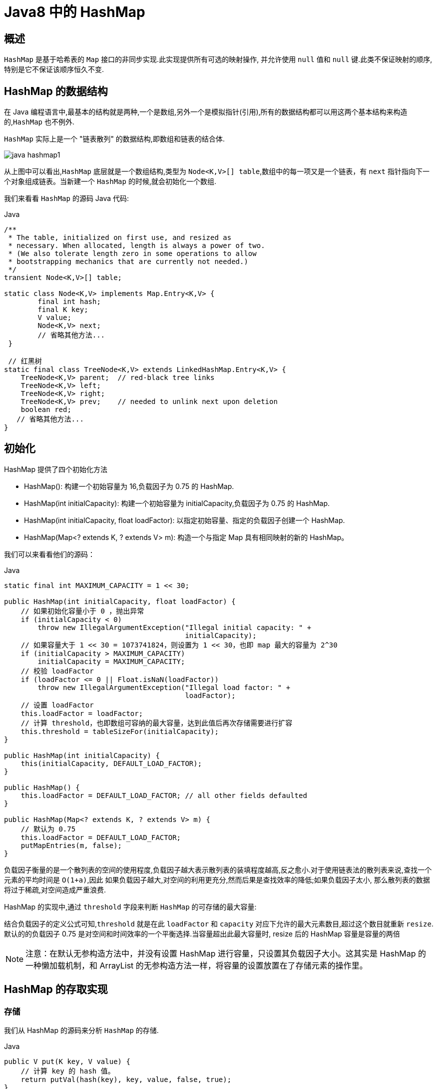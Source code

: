 [[java-hashmap8]]
= Java8 中的 HashMap

[[java-hashmap8-overview]]
== 概述

`HashMap` 是基于哈希表的 `Map` 接口的非同步实现.此实现提供所有可选的映射操作, 并允许使用 `null` 值和 `null` 键.此类不保证映射的顺序,特别是它不保证该顺序恒久不变.

[[java-hashmap8-data]]
== HashMap 的数据结构

在 Java 编程语言中,最基本的结构就是两种,一个是数组,另外一个是模拟指针(引用),所有的数据结构都可以用这两个基本结构来构造的,`HashMap` 也不例外.

`HashMap` 实际上是一个 "链表散列" 的数据结构,即数组和链表的结合体.

image::{oss-images}/java-hashmap1.png[]

从上图中可以看出,`HashMap` 底层就是一个数组结构,类型为 `Node<K,V>[] table`,数组中的每一项又是一个链表，有 `next` 指针指向下一个对象组成链表。当新建一个 `HashMap` 的时候,就会初始化一个数组.

我们来看看 `HashMap` 的源码 Java 代码:

[source,java,indent=0,subs="verbatim,quotes",role="primary"]
.Java
----
/**
 * The table, initialized on first use, and resized as
 * necessary. When allocated, length is always a power of two.
 * (We also tolerate length zero in some operations to allow
 * bootstrapping mechanics that are currently not needed.)
 */
transient Node<K,V>[] table;

static class Node<K,V> implements Map.Entry<K,V> {
        final int hash;
        final K key;
        V value;
        Node<K,V> next;
        // 省略其他方法...
 }

 // 红黑树
static final class TreeNode<K,V> extends LinkedHashMap.Entry<K,V> {
    TreeNode<K,V> parent;  // red-black tree links
    TreeNode<K,V> left;
    TreeNode<K,V> right;
    TreeNode<K,V> prev;    // needed to unlink next upon deletion
    boolean red;
   // 省略其他方法...
}
----

[[java-hashmap8-init]]
== 初始化

HashMap 提供了四个初始化方法

*  HashMap(): 构建一个初始容量为 16,负载因子为 0.75 的 HashMap.
*  HashMap(int initialCapacity): 构建一个初始容量为 initialCapacity,负载因子为 0.75 的 HashMap.
*  HashMap(int initialCapacity, float loadFactor): 以指定初始容量、指定的负载因子创建一个 HashMap.
* HashMap(Map<? extends K, ? extends V> m): 构造一个与指定 Map 具有相同映射的新的 HashMap。

我们可以来看看他们的源码：

[source,java,indent=0,subs="verbatim,quotes",role="primary"]
.Java
----
static final int MAXIMUM_CAPACITY = 1 << 30;

public HashMap(int initialCapacity, float loadFactor) {
    // 如果初始化容量小于 0 ，抛出异常
    if (initialCapacity < 0)
        throw new IllegalArgumentException("Illegal initial capacity: " +
                                           initialCapacity);
    // 如果容量大于 1 << 30 = 1073741824，则设置为 1 << 30，也即 map 最大的容量为 2^30
    if (initialCapacity > MAXIMUM_CAPACITY)
        initialCapacity = MAXIMUM_CAPACITY;
    // 校验 loadFactor
    if (loadFactor <= 0 || Float.isNaN(loadFactor))
        throw new IllegalArgumentException("Illegal load factor: " +
                                           loadFactor);
    // 设置 loadFactor
    this.loadFactor = loadFactor;
    // 计算 threshold，也即数组可容纳的最大容量，达到此值后再次存储需要进行扩容
    this.threshold = tableSizeFor(initialCapacity);
}

public HashMap(int initialCapacity) {
    this(initialCapacity, DEFAULT_LOAD_FACTOR);
}

public HashMap() {
    this.loadFactor = DEFAULT_LOAD_FACTOR; // all other fields defaulted
}

public HashMap(Map<? extends K, ? extends V> m) {
    // 默认为 0.75
    this.loadFactor = DEFAULT_LOAD_FACTOR;
    putMapEntries(m, false);
}
----

负载因子衡量的是一个散列表的空间的使用程度,负载因子越大表示散列表的装填程度越高,反之愈小.对于使用链表法的散列表来说,查找一个元素的平均时间是 `O(1+a)`,因此
如果负载因子越大,对空间的利用更充分,然而后果是查找效率的降低;如果负载因子太小, 那么散列表的数据将过于稀疏,对空间造成严重浪费.

HashMap 的实现中,通过 `threshold` 字段来判断 `HashMap` 的可存储的最大容量:

结合负载因子的定义公式可知,`threshold` 就是在此 `loadFactor` 和 `capacity` 对应下允许的最大元素数目,超过这个数目就重新 `resize`. 默认的的负载因子 0.75 是对空间和时间效率的一个平衡选择.当容量超出此最大容量时, resize 后的 HashMap 容量是容量的两倍

[NOTE]
====
注意：在默认无参构造方法中，并没有设置 HashMap 进行容量，只设置其负载因子大小。这其实是 HashMap 的一种懒加载机制，和 ArrayList 的无参构造方法一样，将容量的设置放置在了存储元素的操作里。
====

[[java-hashmap8-put-get]]
== HashMap 的存取实现

[[java-hashmap8-put]]
=== 存储

我们从 HashMap 的源码来分析 `HashMap` 的存储.

[source,java,indent=0,subs="verbatim,quotes",role="primary"]
.Java
----
public V put(K key, V value) {
    // 计算 key 的 hash 值。
    return putVal(hash(key), key, value, false, true);
}

static final int hash(Object key) {
    int h;
    return (key == null) ? 0 : (h = key.hashCode()) ^ (h >>> 16);
}

final V putVal(int hash, K key, V value, boolean onlyIfAbsent,
               boolean evict) {
    Node<K,V>[] tab; Node<K,V> p; int n, i;
    if ((tab = table) == null || (n = tab.length) == 0)
        // 调整数组大小，当数组为空时，初始化数组，n 即为数组长度.当我们使用无参构造方法创建 HashMap 时，在存储时会进入这里。初始化数组容量
        n = (tab = resize()).length;
    // 通过计算得到数组下标。并将当前位置元素保存在 p 中，如果 p 为空
    if ((p = tab[i = (n - 1) & hash]) == null)
        // 如果此位置不存在元素，则保存在此位置
        tab[i] = newNode(hash, key, value, null);
    else {
        Node<K,V> e; K k;
        // 如果存在值，判断 p 的 hash 值 key 是否和当前元素相等，或者 key.equals(k)
        if (p.hash == hash &&
            ((k = p.key) == key || (key != null && key.equals(k))))
            // 将节点 p 赋值给 e
            e = p;
        // 如果 p 红黑树
        else if (p instanceof TreeNode)
            e = ((TreeNode<K,V>)p).putTreeVal(this, tab, hash, key, value);
        else {
            // binCount 用来计数链表中节点的个数
            for (int binCount = 0; ; ++binCount) {
                // 当前节点的下一个节点是否为 null，当为空时，将元素保存到 p 的下一个节点
                if ((e = p.next) == null) {
                    p.next = newNode(hash, key, value, null);
                    // 因为 binCount 是从 0 开始的，所以当节点数大于 8 时。
                    if (binCount >= TREEIFY_THRESHOLD - 1) // -1 for 1st
                        // 将链表转为红黑树，注意，此时还不会转换，因为转换为红黑树必须满足两个条件，这里的链表节点数大于 8 只是其中一个条件
                        treeifyBin(tab, hash);
                    break;
                }
                if (e.hash == hash &&
                    ((k = e.key) == key || (key != null && key.equals(k))))
                    break;
                // 将指针置于当前节点
                p = e;
            }
        }
        // 当 key 存在时，是否覆盖，默认覆盖。
        if (e != null) { // existing mapping for key
            V oldValue = e.value;
            if (!onlyIfAbsent || oldValue == null)
                e.value = value;
            afterNodeAccess(e);
            return oldValue;
        }
    }
    ++modCount;
    // 判断数组容量是否达到 数组容量的 0.75
    if (++size > threshold)
        // 当存储元素到达数组容量的 0.75，进行容量调整
        resize();
    afterNodeInsertion(evict);
    return null;
}
----

从上面的源代码中可以看出: 当我们往 `HashMap` 中 `put` 元素的时候,先根据 `key` 的 `hashCode` 重新计算 `hash` 值,根据 `hash` 值得到这个元素在数组中的位置(即下标).

如果数组该位置上已经存放有其他元素了,那么在这个位置上的元素将以链表的形式存放,新加入的放在链尾, 如果数组该位置上没有元素,就直接将该元素放到此数组中的该位置上.

当系统决定存储 `HashMap` 中的 key-value 对时,完全没有考虑 `Entry` 中的 `value`,仅仅只是根据 `key` 来计算并决定每个 `Entry` 的存储位置.我们完全可以把 `Map` 集合中的 `value` 当成 `key` 的附属,当系统决定了 `key` 的存储位置之后,`value` 随之保存在那里即可.

[source,java,indent=0,subs="verbatim,quotes",role="primary"]
.Java
----
static final int hash(Object key) {
    int h;
    return (key == null) ? 0 : (h = key.hashCode()) ^ (h >>> 16);
}
----

`hash(int h)` 方法根据 `key` 的 `hashCode` 重新计算一次散列.此算法加入了高位计算,防止低位不变,高位变化时,造成的 `hash` 冲突.

我们可以看到在 `HashMap` 中要找到某个元素,需要根据 `key` 的 `hash` 值来求得对应数组中的位置.如何计算这个位置就是 hash 算法.前面说过 `HashMap` 的数据结构是数组和链表的结合,所以我们当然希望这个 `HashMap` 里面的 元素位置尽量的分布均匀些,尽量 使得每个位置上的元素数量只有一个,那么当我们用 hash 算法求得这个位置的时候,马上就可以知道对应位置的元素就是我们要的,而不用再去遍历链表,这样就大大优化了查询的效率.

对于任意给定的对象,只要它的 `hashCode()` 返回值相同,那么程序调用 `hash(Object h)` 方法所计算得到的 `hash` 码值总是相同的.我们首先想到的就是把 `hash` 值对数组长度取模运算,这样一来,元素的分布相对来说是比较均匀的.但是, "模" 运算的消耗还是比较大的,
在 `HashMap` 中是这样做的: 调用 `(n - 1) & hash` 方法来计算该对象应该保存在 `table` 数组的哪个索引处. `n` 为数组长度，代码如下:

[source,java,indent=0,subs="verbatim,quotes",role="primary"]
.Java
----
// 截取自 putVal 方法
if ((p = tab[i = (n - 1) & hash]) == null)
    tab[i] = newNode(hash, key, value, null);
----

这个方法非常巧妙,它通过 `h & (table.length -1)` 来得到该对象的保存位,而 `HashMap` 底层数组的长度总是 2 的 n 次方,这是 `HashMap` 在速度上的优化:

[source,java,indent=0,subs="verbatim,quotes",role="primary"]
.Java
----
final Node<K,V>[] resize() {
    // 省略部分代码...
    // 截取自 resize 方法，对数组容量进行调整
    // newCap 为新数组大小，newThr 为新的负载因子，初始化为 0
    int newCap, newThr = 0;
    // oldCap 旧数组大小，oldThr 为旧的负载因子
    if (oldCap > 0) {
        // MAXIMUM_CAPACITY = 1 << 30
        if (oldCap >= MAXIMUM_CAPACITY) {
            threshold = Integer.MAX_VALUE;
            return oldTab;
        }
        // 新的数组大小调整为就数组的 2 倍。新的负载因子也为原来的 2 倍。
        else if ((newCap = oldCap << 1) < MAXIMUM_CAPACITY &&
                 oldCap >= DEFAULT_INITIAL_CAPACITY)
            newThr = oldThr << 1; // double threshold
    }
    else if (oldThr > 0) // initial capacity was placed in threshold
        newCap = oldThr;
    else {               // zero initial threshold signifies using defaults
        // 初始化。
        newCap = DEFAULT_INITIAL_CAPACITY;
        newThr = (int)(DEFAULT_LOAD_FACTOR * DEFAULT_INITIAL_CAPACITY);
    }
    if (newThr == 0) {
        float ft = (float)newCap * loadFactor;
        newThr = (newCap < MAXIMUM_CAPACITY && ft < (float)MAXIMUM_CAPACITY ?
                  (int)ft : Integer.MAX_VALUE);
    }
    threshold = newThr;
    @SuppressWarnings({"rawtypes","unchecked"})
    Node<K,V>[] newTab = (Node<K,V>[])new Node[newCap];
    table = newTab;
    // 省略部分代码...
    return newTab;
}
----

这段代码保证初始化时 `HashMap` 的容量总是 2 的 n 次方,即底层数组的长度总是为 2 的 n 次方.当 length 总是 2 的 n 次方时,`h & (table.length -1)` 运算等价于对 `table.length - 1` 取模,也就是
`h % (table.length -1)`,但是 `&` 比 `%` 具有更高的效率. 这看上去很简单,其实比较有玄机的,我们举个例子来说明:
假设数组长度分别为 15 和 16,优化后的 hash 码分别为 8 和 9,那么 `&` 运算后的结果如下:

![hashmap](https://github.com/jcohy23/StudyNote/blob/master/src/img/hashmap2.png)

从上面的例子中可以看出: 当它们和 15-1(1110) "与" 的时候,产生了相同的结果, 也就是说它们会定位到数组中的同一个位置上去,这就产生了碰撞,8 和9 会被放到数组中 的同一个位置上形成链表,那么查询的时候就需要遍历这个链 表,得到 8 或者 9,这样就 降低了查询的效率.同时,我们也可以发现,当数组长度为 15 的时候,hash 值会与 15-1 (1110) 进行 "与" ,那么 最后一位永远是 0,而 `0001,0011,0101,1001,1011,0111,
1101` 这几个位置永远都不能存放元素了,空间浪费相当大,更糟的是这种情况中,数组可以使用的位置比数组长度小了很多,这意味着进一步增加了碰撞的几率,减慢了查询的效率！
而当数组长度为 16 时,即为 2 的 n 次方时,`2n-1` 得到的二进制数的每个位上的值都为 `1`, 这使得在低位上 `&` 时,得到的和原 `hash` 的低位相同,加之 `hash(Object key)` 方法对 `key` 的 `hashCode`
的进一步优化,加入了高位计算,就使得只有相同的 hash 值的两个值才会被放到数组中的同一个位置上形成链表.所以说,当数组长度为 2 的 n 次幂的时候,不同的 `key` 算得 `index` 相同的几率较小,那么数据在数组上分布就比较均匀,也就是说碰撞的几率小,相对的,查询的时候就不用遍历某个位置上的链表,这样查询效率也就较高了.


根据上面 `put` 方法的源代码可以看出,当程序试图将一个 key-value 对放入 HashMap 中时,程序首先根据该 `key` 的 `hashCode()` 返回值决定该 `Node` 的存储位置: 如果两个 `Node` 的 `key` 的 `hashCode()` 返回值相同,那它们的存储位置相同.如果这两个 `Node` 的 key 通过 equals 比较返回 true,新添加 `Node` 的 `value` 将覆盖集合中原有 `Node` 的 `value`,但 `key` 不会覆盖.如果这两个 `Node` 的 `key` 通过 `equals` 比较返回 false, 新添加的 NODE 将与集合中原有 `Node` 形成 `Node` 链,而且新添加的 `Node` 位于 `Node` 链的尾部.

[[java-hashmap8-get]]
=== 读取

Java 代码:

[source,java,indent=0,subs="verbatim,quotes",role="primary"]
.Java
----
public V get(Object key) {
    Node<K,V> e;
    return (e = getNode(key)) == null ? null : e.value;
}

final Node<K,V> getNode(Object key) {
    Node<K,V>[] tab; Node<K,V> first, e; int n, hash; K k;
    if ((tab = table) != null && (n = tab.length) > 0 &&
        (first = tab[(n - 1) & (hash = hash(key))]) != null) {
        // 检查第一个节点，主要还是为了判断后续节点是红黑树还是链表。必须先确保第一个节点存在
        if (first.hash == hash && // always check first node
            ((k = first.key) == key || (key != null && key.equals(k))))
            return first;
        if ((e = first.next) != null) {
            if (first instanceof TreeNode)
                return ((TreeNode<K,V>)first).getTreeNode(hash, key);
            // 循环遍历链表
            do {
                if (e.hash == hash &&
                    ((k = e.key) == key || (key != null && key.equals(k))))
                    return e;
            } while ((e = e.next) != null);
        }
    }
    return null;
}
----

有了上面存储时的 hash 算法作为基础,理解起来这段代码就很容易了.从上面的源代码中可以看出: 从 HashMap 中 `get` 元素时,首先计算 key 的 `hashCode`,找到数组中对应
位置的某一元素,然后通过 key 的 `equals` 方法在对应位置的链表中找到需要的元素.

归纳起来简单地说,HashMap 在底层将 key-value 当成一个整体进行处理,这个整体就是一个 Node 对象.HashMap 底层采用一个 `Node<K,V>[]` 数组来保存所有的 key-value 对,当
需要存储一个 `Node` 对象时,会根据 hash 算法来决定其在数组中的存储位置,在根据 equals 方法决定其在该数组位置上的链表中的存储位置;当需要取出一个 `Node` 时,也会根据 hash
算法找到其在数组中的存储位置,再根据 `equals` 方法从该位置上的链表中取出该 `Node`

[[java-hashmap8-put-resize]]
== HashMap 的 resize(resize)

当 HashMap 中的元素越来越多的时候,hash 冲突的几率也就越来越高,因为数组的长度是固定的.所以为了提高查询的效率,就要对 HashMap 的数组进行扩容,数组扩容这个操作也会出现在 ArrayList 中,这是一个常用的操作,而在 HashMap 数组扩容之后,最消耗性能的点就出现了: 原数组中的数据必须重新计算其在新数组中的位置,并放进去,这就是 resize.

那么 HashMap 什么时候进行扩容呢? 当 HashMap 中的元素个数超过 `数组大小*loadFactor` 时,就会进行数组扩容,loadFactor 的默认值为 `0.75`,这是一个折中的取值.也就是说,默认情况下,数组大小为 16,那么当 `HashMap` 中元素个数超过 `16*0.75=12` 的时候,就把数组的大小扩展为 2*16=32,即扩大一倍,然后重新计算每个元素在数组中的位置,而这是一个非常消耗性能的操作,所以如果我们已经预知 HashMap 中元素的个数,那么预设元素的个数能够有效的提高 HashMap 的性能.

[[java-hashmap8-fail]]
== Fail-Fast 机制

我们知道 `java.util.HashMap` 不是线程安全的,因此如果在使用迭代器的过程中有其他线程修改了 map,那么将抛出 `ConcurrentModificationException`,这就是所谓 fail-fast 策略.

这一策略在源码中的实现是通过 `modCount` 域,`modCount` 顾名思义就是修改次数,对 HashMap 内容的修改都将增加这个值,那么在迭代器初始化过程中会将这个值赋给迭代器的 `expectedModCount`.
           
在迭代过程中,判断 `modCount` 跟 `expectedModCount` 是否相等,如果不相等就表示已经有其他线程修改了 Map: 注意到 `modCount` 声明为 `volatile`,保证线程之间修改的可见性.
           
在 HashMap 的API 中指出: 由所有 HashMap 类的 "collection 视图方法" 所返回的迭代器都是快速失败的: 在迭代器创建之后,如果从结构上对映射进行修改,除非通过迭代器本身的 remove 方法,其他任何时间任何方式的修改,迭代器都将抛出 `ConcurrentModificationException`.因此,面对并发的修改,迭代器很快就会完全失败,而不冒在将来不确定的时间发生任意不确定行为的风险.

[NOTE]
====
迭代器的快速失败行为不能得到保证,一般来说,存在非同步的并发修改时,不可能作出任何坚决的保证.快速失败迭代器尽最大努力抛出 `ConcurrentModificationException`.因此,编写依赖于此异常的程序的做法是错误的,正确做法是: 迭代器的快速失败行为应该仅用于检测程序错误.
====

[[java-hashmap8-qa]]
== Q&A

*  例子一

&nbsp;&nbsp; Q:当两个对象的 hashcode 相同会发生什么?

&nbsp;&nbsp; A:因为 hashcode 相同,所以它们的 bucket 位置相同,‘碰撞’会发生.因为 HashMap 使用链表存储对象,这个 Entry (包含有键值对的 Map.Entry 对象)会存储在链表中.

*  例子二

&nbsp;&nbsp; Q:如果两个键的 hashcode 相同,你如何获取值对象?

&nbsp;&nbsp; A:当我们调用 `get()` 方法,HashMap 会使用键对象的 hashcode 找到 bucket 位置,找到 bucket 位置之后,会调用 `keys.equals()` 方法去找到链表中正确的节点,最终找到要找的值对象.

*  例子三

&nbsp;&nbsp; Q:重新调整 HashMap 大小存在什么问题吗?

&nbsp;&nbsp; A:可能产生条件竞争(race condition).因为如果两个线程都发现 HashMap 需要重新调整大小了,它们会同时试着调整大小.在调整大小的过程中,存储在链表中的元素的次序会反过来,因为移动到新的 bucket 位置的时候,HashMap 并不会将元素放在链表的尾部,而是放在头部,这是为了避免尾部遍历(tail traversing).如果条件竞争发生了,那么就死循环了.

*  例子四

&nbsp;&nbsp; Q:为什么 String, Integer 这样的 wrapper 类适合作为键?

&nbsp;&nbsp; A:因为 String 是不可变的,也是 final 的,而且已经重写了 equals() 和 hashCode() 方法了.其他的 wrapper 类也有这个特点.不可变性是必要的,因为为了要计算 hashCode(),就要防止键值改变,如果键值在放入时和获取时返回不同的 hashcode 的话,那么就不能从 HashMap 中找到你想要的对象.不可变性还有其他的优点如线程安全.

[[java-hashmap8-kuozhan]]
== 扩展
*  ConcurrentHashMap.

    
    

